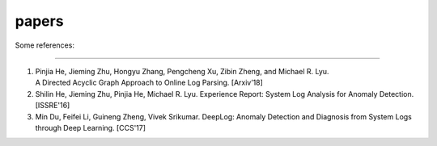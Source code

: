 papers
======

Some references:

------------

1. Pinjia He, Jieming Zhu, Hongyu Zhang, Pengcheng Xu, Zibin Zheng, and Michael R. Lyu. A Directed Acyclic Graph Approach to Online Log Parsing. [Arxiv’18]

2. Shilin He, Jieming Zhu, Pinjia He, Michael R. Lyu. Experience Report: System Log Analysis for Anomaly Detection. [ISSRE'16]

3. Min Du, Feifei Li, Guineng Zheng, Vivek Srikumar. DeepLog: Anomaly Detection and Diagnosis from System Logs through Deep Learning. [CCS'17]
